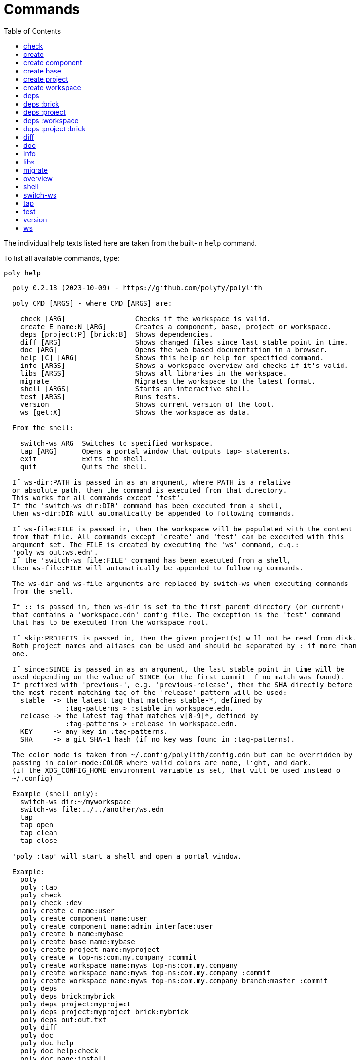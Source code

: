 = Commands
:toc:

// This code is generated (do not update manually).

The individual help texts listed here are taken from the built-in `help` command.

To list all available commands, type:

[source,shell]
----
poly help
----

[source,text]
----
  poly 0.2.18 (2023-10-09) - https://github.com/polyfy/polylith

  poly CMD [ARGS] - where CMD [ARGS] are:

    check [ARG]                 Checks if the workspace is valid.
    create E name:N [ARG]       Creates a component, base, project or workspace.
    deps [project:P] [brick:B]  Shows dependencies.
    diff [ARG]                  Shows changed files since last stable point in time.
    doc [ARG]                   Opens the web based documentation in a browser.
    help [C] [ARG]              Shows this help or help for specified command.
    info [ARGS]                 Shows a workspace overview and checks if it's valid.
    libs [ARGS]                 Shows all libraries in the workspace.
    migrate                     Migrates the workspace to the latest format.
    shell [ARGS]                Starts an interactive shell.
    test [ARGS]                 Runs tests.
    version                     Shows current version of the tool.
    ws [get:X]                  Shows the workspace as data.

  From the shell:

    switch-ws ARG  Switches to specified workspace.
    tap [ARG]      Opens a portal window that outputs tap> statements.
    exit           Exits the shell.
    quit           Quits the shell.

  If ws-dir:PATH is passed in as an argument, where PATH is a relative
  or absolute path, then the command is executed from that directory.
  This works for all commands except 'test'.
  If the 'switch-ws dir:DIR' command has been executed from a shell,
  then ws-dir:DIR will automatically be appended to following commands.

  If ws-file:FILE is passed in, then the workspace will be populated with the content
  from that file. All commands except 'create' and 'test' can be executed with this
  argument set. The FILE is created by executing the 'ws' command, e.g.:
  'poly ws out:ws.edn'.
  If the 'switch-ws file:FILE' command has been executed from a shell,
  then ws-file:FILE will automatically be appended to following commands.

  The ws-dir and ws-file arguments are replaced by switch-ws when executing commands
  from the shell.

  If :: is passed in, then ws-dir is set to the first parent directory (or current)
  that contains a 'workspace.edn' config file. The exception is the 'test' command
  that has to be executed from the workspace root.

  If skip:PROJECTS is passed in, then the given project(s) will not be read from disk.
  Both project names and aliases can be used and should be separated by : if more than
  one.

  If since:SINCE is passed in as an argument, the last stable point in time will be
  used depending on the value of SINCE (or the first commit if no match was found).
  If prefixed with 'previous-', e.g. 'previous-release', then the SHA directly before
  the most recent matching tag of the 'release' pattern will be used:
    stable  -> the latest tag that matches stable-*, defined by
               :tag-patterns > :stable in workspace.edn.
    release -> the latest tag that matches v[0-9]*, defined by
               :tag-patterns > :release in workspace.edn.
    KEY     -> any key in :tag-patterns.
    SHA     -> a git SHA-1 hash (if no key was found in :tag-patterns).

  The color mode is taken from ~/.config/polylith/config.edn but can be overridden by
  passing in color-mode:COLOR where valid colors are none, light, and dark.
  (if the XDG_CONFIG_HOME environment variable is set, that will be used instead of
  ~/.config)

  Example (shell only):
    switch-ws dir:~/myworkspace
    switch-ws file:../../another/ws.edn
    tap
    tap open
    tap clean
    tap close

  'poly :tap' will start a shell and open a portal window.

  Example:
    poly
    poly :tap
    poly check
    poly check :dev
    poly create c name:user
    poly create component name:user
    poly create component name:admin interface:user
    poly create b name:mybase
    poly create base name:mybase
    poly create project name:myproject
    poly create w top-ns:com.my.company :commit
    poly create workspace name:myws top-ns:com.my.company
    poly create workspace name:myws top-ns:com.my.company :commit
    poly create workspace name:myws top-ns:com.my.company branch:master :commit
    poly deps
    poly deps brick:mybrick
    poly deps project:myproject
    poly deps project:myproject brick:mybrick
    poly deps out:out.txt
    poly diff
    poly doc
    poly doc help
    poly doc help:check
    poly doc page:install
    poly doc ws:settings
    poly doc more:blog-posts
    poly doc more:blog-posts:how-polylith-came-to-life
    poly doc more:high-level
    poly doc more:high-level:who-made-this
    poly doc more:podcasts
    poly doc more:podcasts:polylith-with-joakim-james-and-furkan
    poly doc more:python-tool
    poly doc more:slack
    poly doc more:videos
    poly doc more:videos:polylith-in-a-nutshell
    poly doc more:workspaces:realworld
    poly help
    poly help info
    poly help create
    poly help create component
    poly help create base
    poly help create project
    poly help create workspace
    poly help deps
    poly help deps :project
    poly help deps :brick
    poly help deps :project :brick
    poly help deps :workspace
    poly info
    poly info +
    poly info :loc
    poly info since:65a7918
    poly info since:head
    poly info since:head~1
    poly info since:stable
    poly info since:release
    poly info since:previous-release
    poly info skip:dev
    poly info skip:dev:myproject
    poly info project:myproject
    poly info project:myproject:another-project
    poly info brick:mycomponent
    poly info brick:mycomponent:mybase
    poly info color-mode:none
    poly info :project
    poly info :dev
    poly info :project :dev
    poly info :all
    poly info :all-bricks
    poly info ::
    poly info out:info.txt
    poly info ws-dir:another-ws
    poly info ws-file:ws.edn
    poly libs
    poly libs :compact
    poly libs :outdated
    poly libs out:libs.txt
    poly migrate
    poly shell
    poly shell :tap
    poly shell :all
    poly test
    poly test :project
    poly test :all-bricks
    poly test :all
    poly test project:proj1
    poly test project:proj1:proj2
    poly test brick:mycomponent
    poly test brick:mycomponent:mybase
    poly test :dev
    poly test :project :dev
    poly test :all-bricks :dev
    poly test :all :dev
    poly version
    poly ws
    poly ws get:keys
    poly ws get:count
    poly ws get:configs
    poly ws get:settings
    poly ws get:user-input:args
    poly ws get:user-input:args:0
    poly ws get:settings:keys
    poly ws get:components:keys
    poly ws get:components:count
    poly ws get:components:mycomp:lines-of-code
    poly ws get:settings:vcs:polylith :latest-sha
    poly ws get:settings:vcs:polylith :latest-sha branch:master
    poly ws get:changes:changed-or-affected-projects skip:dev color-mode:none
    poly ws out:ws.edn
----

[#check]
=== check

[source,text]
----
  Validates the workspace.

  poly check [:dev]

  Prints 'OK' and returns 0 if no errors were found.
  If errors or warnings were found, show messages and return the error code,
  or 0 if only warnings. If internal errors, 1 is returned.

  Error 101 - Illegal dependency on namespace.
    Triggered if a :require statement refers to a component namespace
    other than interface. Examples of valid namespaces:
     - com.my.company.mycomponent.interface
     - com.my.company.mycomponent.interface.subns
     - com.my.company.mycomponent.interface.my.subns

  Error 102 - Function or macro is defined twice.
    Triggered if a function or macro is defined twice in the same namespace.

  Error 103 - Missing definitions.
    Triggered if a def, defn or defmacro definition exists in one component's
    interface but is missing in another component that uses the same interface.

  Error 104 - Circular dependencies.
    Triggered if circular dependencies were detected, e.g.:
    Component A depends on B that depends on A (A > B > A), or A > B > C > A.

  Error 105 - Illegal name sharing.
    Triggered if a base has the same name as a component or interface.
    Projects and profiles can be given any name.

  Error 106 - Multiple components that share the same interfaces in a project.
    Triggered if a project contains more than one component that shares the
    same interface.

  Error 107 - Missing components in project.
    Triggered if a component depends on an interface that is not included in the
    project. The solution is to add a component to the project that
    implements the interface.

  Error 108 - Components with an interface that is implemented by more than one
              component are not allowed for the development project.
    The solution is to remove the component from the development project
    and define the deps/paths for each component in separate profiles
    (including test paths).

  Error 109 - Invalid test runner configuration for some projects.
    The value of the optional :create-test-runner key under [:test] or
    [:projects "some-project-name" :test] in workspace.edn must be either
    nil, :default, or a fully qualified symbol referring to a function on
    the poly tool's classpath, which can take a single argument and must return
    an instance of polylith.clj.core.test-runner-contract.interface/TestRunner.

  Error 110 - Invalid config file.
    Triggered if a deps.edn file for a brick or project is invalid.
    It's allowed to omit the deps.edn file entirely, except for development,
    and in that case the brick/project will be ignored.

  Warning 201 - Mismatching argument lists in function or macro.
    Triggered if a function or macro is defined in the interface for a component
    but also defined in the same interface for another component but with a
    different argument list.

  Warning 202 - Missing paths in project.
    Triggered if a path in a project doesn't exist on disk.
    The solution is to add the file or directory, or to remove the path.

  Warning 203 - Path exists in both dev and profile.
    It's discouraged to have the same path in both the development project
    and a profile. The solution is to remove the path from dev or the profile.

  Warning 205 - Non top namespace was found in brick.
    Triggered if a namespace in a brick doesn't start with the top namespaces
    defined in :top-namespace in ./workspace.edn.

  Warning 206 - Unreadable namespace in brick/project.
    Triggered if a namespace can't be parsed or found for a brick or project.
    A way to ignore this warning is to add the :ignore-files key to the brick
    or project in ./workspace.edn. All dashes (-) will be replaced by underscores
    (_). Paths that match exact and paths ending with the specified path(s),
    prepended by a slash, will be ignored, e.g.:
    { ...
      :bricks {"mybrick" {:ignore-files ["myfile.clj"]}}
      :projects {"myproject" {:alias "mp" :ignore-files ["sub-ns/myfile.clj"]}}
      ...}

  Warning 207 - Unnecessary components were found in project.
    Triggered if components were defined in a project that are not used by any of
    its bricks. Development is only checked if :dev is passed in and is only performed
    by the check command (not test and info). To ignore this warning, put the component
    name in the :necessary vector for a project in :projects in ./workspace.edn.
    See an example here: https://github.com/polyfy/polylith/blob/master/workspace.edn
----

[#create]
=== create

[source,text]
----
  Creates a component, base, project or workspace.

  poly create TYPE [ARGS]

    TYPE = c[omponent] -> Creates a component.
           b[ase]      -> Creates a base.
           p[roject]   -> Creates a project.
           w[orkspace] -> Creates a workspace.

    ARGS = Varies depending on TYPE.

  To get help for a specific TYPE, execute 'poly help create TYPE'.

  Example:
    poly create c name:user
    poly create component name:user
    poly create component name:admin interface:user
    poly create base name:mybase
    poly create project name:myproject
    poly create workspace name:myws top-ns:com.my.company
    poly create workspace name:myws top-ns:com.my.company branch:master
----

[#create-component]
=== create component

[source,text]
----
  Creates a component.

  poly create component name:NAME [interface:INTERFACE] [:git-add]

    NAME = The name of the component to create.

    :git-add = If :vcs > :auto-add in workspace.edn is set to false,
               then we can pass in this flag instead, to explicitly add the
               created files to git.

    INTERFACE = The name of the interface (namespace) or NAME if not given.

  Example:
    poly create c name:user
    poly create component name:user
    poly create component name:user :git-add
    poly create component name:admin interface:user
----

[#create-base]
=== create base

[source,text]
----
  Creates a base.

  poly create base name:NAME [:git-add] 

    NAME = The name of the base to create.

    :git-add = If :vcs > :auto-add in workspace.edn is set to false,
               then we can pass in this flag instead, to explicitly add the
               created files to git.

  Example:
    poly create b name:mybase
    poly create base name:mybase
    poly create base name:mybase :git-add
----

[#create-project]
=== create project

[source,text]
----
  Creates a project.

  poly create project name:NAME [:git-add]
    NAME = The name of the project to create.

    :git-add = If :vcs > :auto-add in workspace.edn is set to false,
               then we can pass in this flag instead, to explicitly add the
               created files to git.

  Example:
    poly create p name:myproject
    poly create project name:myproject
    poly create project name:myproject :git-add
----

[#create-workspace]
=== create workspace

[source,text]
----
  Creates a workspace in current directory. If the workspace is created within
  an existing git repo, then that repository will be used. If the workspace is
  created outside a git repo, then you have two alternatives:

  1. Pass in :commit and let the tool initiate the repository and commit the files
     for you, using these commands:
       git init
       git add .
       git commit -m "Workspace created."

  2. Initiate the workspace manually by executing commands similar to the ones above.

  poly create workspace [name:NAME] top-ns:TOP-NAMESPACE [:commit] [branch:BRANCH]

    NAME = The name of the workspace to create, which must be given
           if created outside a git repository. Otherwise it's optional.

    TOP-NAMESPACE = The top namespace name.

    BRANCH = The name of the branch, or main if not given.

  Example:
    poly create w name:myws top-ns:com.my.company :commit
    poly create workspace name:myws top-ns:com.my.company
    poly create workspace name:myws top-ns:com.my.company :commit
    poly create workspace name:myws top-ns:com.my.company branch:master :commit
----

[#deps]
=== deps

[source,text]
----
  Shows dependencies.

  poly deps [project:PROJECT] [brick:BRICK] [out:FILENAME]

    (omitted) = Shows workspace dependencies.

    PROJECT = Shows dependencies for the given project.

    BRICK = Shows dependencies for the given brick.

    FILENAME = The name of the text file to create, containing the
               output from this command.

  To get help for a specific diagram, type: 
    poly help deps ARGS:

      ARGS = :brick           Help for the brick diagram.
             :project         Help for the project diagram.
             :project :brick  Help for the project/brick diagram.
             :workspace       Help for the workspace diagram.

  Example:
    poly deps
    poly deps brick:mybrick
    poly deps project:myproject
    poly deps project:myproject brick:mybrick
    poly deps out:deps.txt
----

[#deps-brick]
=== deps :brick

[source,text]
----
  Shows dependencies for selected brick.

  poly deps brick:BRICK [out:FILENAME]

    BRICK = The name of the brick to show dependencies for.

    FILENAME = The name of the text file to create, containing the
               output from this command.

  used by  <  user  >  uses
  -------              ----
  payer                util

  In this example, user is used by payer and it uses util itself.
  If a brick or interface ends with '(t)' then it indicatest that
  it's only used from the test context.

  Example:
    poly deps brick:mybrick
    poly deps brick:mybrick out:deps.txt
----

[#deps-project]
=== deps :project

[source,text]
----
  Shows dependencies for selected project.

  poly deps project:PROJECT [out:FILENAME]

    PROJECT = The project name or alias to show dependencies for.

    FILENAME = The name of the text file to create, containing the
               output from this command.

         p      
         a  u  u
         y  s  t
         e  e  i
  brick  r  r  l
  --------------
  payer  .  x  t
  user   .  .  x
  util   .  .  .
  cli    x  +  +

  When the project is known, we also know which components are used.

  In this example, payer uses user in the src context, and util only
  in the test context. user uses util, and cli uses payer. The 't'
  means that payer is only used in the test context by user. The +
  signs mark indirect dependencies, while - signs (not present here)
  mark indirect dependencies in the test context. Here the cli base
  depends on user and util, via 'cli > payer > user' and
  'cli > payer > util'. Each usage comes from at least one :require
  statement in the brick.

  Example:
    poly deps project:myproject
    poly deps project:myproject out:deps.txt
----

[#deps-workspace]
=== deps :workspace

[source,text]
----
  Shows dependencies for the workspace.

  poly deps [out:FILENAME]

    FILENAME = The name of the text file to create, containing the
               output from this command.

         p      
         a  u  u
         y  s  t
         e  e  i
  brick  r  r  l
  --------------
  payer  .  x  t
  user   .  .  x
  util   .  .  .
  cli    x  .  .

  In this example, payer uses user from the src context, and util from
  the test context (indicated by 't'). user uses util and cli uses payer.
  Each usage comes from at least one :require statement in the brick.

  Example:
    poly deps
    poly deps out:deps.txt
----

[#deps-project-brick]
=== deps :project :brick

[source,text]
----
  Shows dependencies for selected brick and project.

  poly deps project:PROJECT brick:BRICK [out:FILENAME]

    PROJECT = The project (name or alias) to show dependencies for.

    BRICK = The brick to show dependencies for.

    FILENAME = The name of the text file to create, containing the
               output from this command.

  used by  <  user  >  uses
  -------              ----
  payer                util

  In this example, user is used by payer and it uses util itself.
  If a brick ends with '(t)' then it indicatest that it's only used
  from the test context.

  Example:
    poly deps project:myproject brick:mybrick
    poly deps project:myproject brick:mybrick out:deps.txt
----

[#diff]
=== diff

[source,text]
----
  Shows changed files since the most recent stable point in time.

  poly diff [since:SINCE]

  If since:SINCE is passed in as an argument, the last stable point in time will be
  used depending on the value of SINCE (or the first commit if no match was found).

  If prefixed with 'previous-', e.g. 'previous-release', then the SHA directly before
  the most recent matching tag of the 'release' pattern will be used:
    stable  -> the latest tag that matches stable-*, defined by
               :tag-patterns > :stable in workspace.edn.
    release -> the latest tag that matches v[0-9]*, defined by
               :tag-patterns > :release in workspace.edn.
    KEY     -> any key in :tag-patterns.
    SHA     -> a git SHA-1 hash (if no key was found in :tag-patterns).

  Internally, it executes 'git diff SHA --name-only' where SHA is the SHA-1
  of the first commit in the repository, or the SHA-1 of the most recent tag
  that matches the default pattern 'stable-*' or the passed in since:SINCE.

  Stable points are normally set by the CI server or by individual developers,
  e.g. Lisa, with 'git tag -f stable-lisa'.

  The pattern can be changed in :tag-patterns in workspace.edn.

  The way the latest tag is found is by taking the first line that matches the
  'stable-*' regular expression, or if no match was found, the first commit in
  the repository:
    git log --pretty=format:'%H %d'

  Here is a compact way of listing all the commits including tags:
    git log --pretty=oneline

  Example:
    poly diff
    poly diff since:65a7918
    poly diff since:head
    poly diff since:head~1
    poly diff since:stable
    poly diff since:release
    poly diff since:previous-release
----

[#doc]
=== doc

[source,text]
----
  Opens a help page in a web browser.

  poly doc [ARG]

    ARG = (omitted)    -> Opens the poly tool readme (first page).

          help:COMMAND -> Opens the help for the given poly COMMAND,
                          or the overall help if not given.

          page:PAGE    -> Opens the given PAGE of the poly tool documentation.

          ws:KEY       -> Opens the workspace structure section of the poly tool
                          documentation, and scrolls to the KEY section.

          more:TYPE    -> Opens the given blog-post, podcast, video, et cetera.

  Example:
    poly doc
    poly doc help
    poly doc help:check
    poly doc page:install
    poly doc ws:settings
    poly doc more:blog-posts
    poly doc more:blog-posts:how-polylith-came-to-life
    poly doc more:high-level
    poly doc more:high-level:who-made-this
    poly doc more:podcasts
    poly doc more:podcasts:polylith-with-joakim-james-and-furkan
    poly doc more:python-tool
    poly doc more:slack
    poly doc more:videos
    poly doc more:videos:polylith-in-a-nutshell
    poly doc more:workspaces:realworld
----

[#info]
=== info

[source,text]
----
  Shows workspace information.

  poly info [:loc] [out:FILENAME]

    :loc     = Shows the number of lines of code for each brick and project.

    FILENAME = The name of the text file to create, containing the output from
               this command.

  All the arguments used by the 'test' command can also be used as a way to see
  what tests will be executed.

    stable since: dec73ec | stable-lisa

    projects: 2   interfaces: 3
    bases:    1   components: 4

    active profiles: default

    project       alias  status   dev  admin
    ---------------------------   ----------
    command-line  cl      ---     ---   --
    development   dev     s--     s--   --

    interface  brick    cl    dev  admin
    -----------------   ---   ----------
    payer      payer    s--   st-   --
    user       admin    s--   ---   s-
    user       user *   ---   st-   --
    util       util     s--   st-   --
    -          cli      s--   st-   --

  This example shows a sample workspace. Let's go through each section:

  1. stable since: dec73ec | stable-lisa

     Shows the most recent commit marked as stable, or the last release if 
     since:release or since:previous-release was given, or the first commit
     in the repository if no tag was found, followed by the tag (if found).
     More information can be found in the 'diff' command help.

  2. projects: 2   interfaces: 3
     bases:    1   components: 4

     Shows how many projects, bases, components and interfaces there are
     in the workspace.

  3. active profiles: default

     Shows the names of active profiles. The profile paths are merged into the
     development project. A profiles is an alias in ./deps.edn that starts
     with a +. If no profile is selected, the default profile is automatically
     selected.

     Profiles are activated by passing them in by name (prefixed with '+'), e.g.:
       poly info +admin +onemore

     To deactivate all the profiles, and stop 'default' from being merged into
     the development project, type:
       poly info +

  4. project       alias  status   dev  admin
     ---------------------------   ----------
     command-line  cl      ---     ---   --
     development   dev     s--     s--   --

    This table lists all projects. The 'project' column shows the name
    of the projects, which are the directory names under the 'projects',
    directory except for 'development' that stores its code under the
    'development' directory. If any file within the project directory has
    changed, then it will be marked with a *. If that's not the case, but
    any of the included bricks are changed, then it will be marked with a +.

    The 'deps.edn' config files are stored under each project, except for
    the development project that stores it at the workspace root.

    Aliases are configured in :projects in ./workspace.edn.

    The 'status' column has three flags with different meaning:
      s--  The project has a 'src' directory, e.g.
           'projects/command-line/src'.
      -t-  The project has a 'test' directory, e.g.
           'projects/command-line/test'.
      --x  The project tests (its own) are marked for execution.

    To show the 'resources' directory, also pass in :r or :resources, e.g.
    'poly info :resources':
      s---  The project has a 'src' directory, e.g.
            'projects/command-line/src'.
      -r--  The project has a 'resources' directory, e.g.
            'projects/command-line/resources'.
      --t-  The project has a 'test' directory, e.g.
            'projects/command-line/test'
      ---x  The project tests (its own) are marked for execution.

    The dev column has three flags with different meaning:
      s--  The project's 'src' directory, e.g.
           'development/src' is added to './deps.edn'
      -t-  The project's 'test' directory, e.g.
           'development/test' is added to './deps.edn'
      --x  The project tests are marked for execution from development.

    The last admin column, is a profile:
      s-  The profile contains a path to the 'src' directory, e.g.
          'projects/command-line/src'.
      -t  The profile contains a path to the 'test' directory, e.g.
          'projects/command-line/test'.

    If also passing in :r or :resources, e.g. 'poly info :resources':
      s--  The profile contains a path to the 'src' directory, e.g.
           'projects/command-line/src'.
      -r-  The profile contains a path to the 'resources' directory, e.g.
           'projects/command-line/resources'.
      --t  The profile contains a path to the 'test' directory, e.g.
           'projects/command-line/test'.

  5. interface  brick    cl    dev  admin
     -----------------   ---   ----------
     payer      payer    s--   st-   --
     user       admin    s--   ---   st
     user       user *   ---   st-   --
     util       util     s--   st-   --
     -          cli      s--   st-   --

    This table lists all bricks and in which projects and profiles they are
    added to.

    The 'interface' column shows what interface the component has. The name
    is the first namespace after the top namespace, e.g.:
    com.my.company.user.interface

    The 'brick' column shows the name of the brick, in green if a component or
    blue if a base. Each component lives in a directory under the 'components'
    directory and each base lives under the 'bases' directory. If any file for
    a brick has changed since the last stable point in time, it will be marked
    with an asterisk, * (user in this example).

    The changed files can be listed by executing 'poly diff'.

    The next cl column is the command-line project that lives under the
    'projects' directory. Each line in this column says whether a brick is
    included in the project or not.
    The flags mean:
      s--  The project contains a path to the 'src' directory, e.g.
           'components/user/src' (or is indirectly added by a :local/root).
      -t-  The project contains a path to the 'test' directory, e.g.
           'components/user/test' (or is indirectly added by a :local/root).
      --x  The brick is marked to be executed from this project.

    If :r or :resources is also passed in:
      s---  The project contains a path to the 'src' directory, e.g. 
            'components/user/src' (or is indirectly added by a :local/root).
      -r--  The project contains a path to the 'resources' directory, e.g.
            'components/user/resources' (or is indirectly added by a :local/root).
      --t-  The project contains a path to the 'test' directory, e.g.
            'components/user/test' (or is indirectly added by a :local/root).
      ---x  The brick is marked to be executed from this project.

    The next group of columns, dev admin, is the development project with
    its profiles. If passing in a plus with 'poly info +' then it will also show
    the default profile. The flags for the dev project works the same
    as for cl.

    The flags for the admin profile means:
      s-  The profile contains a path to the 'src' directory, e.g.
          'components/user/src'.
      -t  The profile contains a path to the 'test' directory, e.g.
          'components/user/test'

  It's not enough that a path has been added to a project to show an 'x',
  the file or directory must also exist.

  If any warnings or errors were found in the workspace, they will be listed at
  the end, see the 'check' command help, for a complete list of validations.

  Example:
    poly info
    poly info :loc
    poly info since:release
    poly info since:previous-release
    poly info project:myproject
    poly info project:myproject:another-project
    poly info brick:mycomponent
    poly info brick:mycomponent:mybase
    poly info color-mode:none
    poly info :project
    poly info :dev
    poly info :project :dev
    poly info :all
    poly info :all-bricks
    poly info out:info.txt
    poly info ws-dir:another-ws
    poly info ws-file:ws.edn
----

[#libs]
=== libs

[source,text]
----
  Shows all libraries that are used in the workspace.

  poly libs [:compact] [:outdated] [out:FILENAME]

    :compact  = Shows the table in a more compact way.

    :outdated = Shows the latest version of each library, or blank if up to date.

    FILENAME  = The name of the text file to create, containing the
                output from this command.
                                                                                 u  u
                                                                                 s  t
                                                                                 e  i
    library                 version    type      KB   cl   dev  default  admin   r  l
    -----------------------------------------------   --   -------------------   ----
    antlr/antlr             2.7.7      maven    434   x     x      -       -     .  x
    clj-time                0.15.2     maven     23   x     x      -       -     x  .
    org.clojure/clojure     1.10.1     maven  3,816   x     x      -       -     .  .
    org.clojure/tools.deps  0.16.1264  maven     46   x     x      -       -     .  .

  In this example we have four libraries used by the cl and dev projects.
  If any of the libraries are added to the default or admin profiles, they will appear
  as an x in these columns. Remember that src and test sources live together in a
  profile, which is fine because they are only used from the development project.

  The x for the cl and dev columns says that the library is part of the src scope.
  If a library is only used from the test scope, then it's marked with a 't'.
  A library used in the test scope, can either be specified directly by the project
  itself via :aliases > :test > :extra-deps or indirectly via included bricks in
  :deps > :local/root which will be picked up and used by the 'test' command.

  The x in the user column, tells that clj-time is used by that component
  by having it specified in its 'deps.edn' file as a src dependency.
  If a dependency is only used from the test scope, then it will turn up as a t.

  Libraries can also be selected per project and it's therefore possible to have
  different versions of the same library in different projects (if needed).
  Use the :override-deps key in the project's 'deps.edn' file to explicitly set
  a version for one or several libraries in a project.

  The 'type' column says in what way the dependency is included, e.g.:
   - maven: clj-time/clj-time {:mvn/version "0.15.2"}
   - local: clj-time {:local/root "/local-libs/clj-time-0.15.2.jar"}
   - git:   clj-time/clj-time {:git/url "https://github.com/clj-time/clj-time.git"
                               :sha     "d9ed4e46c6b42271af69daa1d07a6da2df455fab"}

  The KB column shows the size in kilobytes, which is the size of the jar
  file for Maven and Local dependencies, and the size of all files in the
  ~/.gitlibs/libs/YOUR-LIBRARY directory for Git dependencies.

  Example:
    poly libs
    poly libs :compact
    poly libs :outdated
    poly libs out:libs.txt
    poly doc page:libraries
----

[#migrate]
=== migrate

[source,text]
----
  Migrates a workspace to the latest version.

  poly migrate

  If the workspace hasn't been migrated already, then this command will create a new
  ./workspace.edn file + a deps.edn file per brick. All project deps.edn files will be
  updated. The libraries in each project's deps.edn file will be sorted, so it can be
  an idea to manually change that order and put bricks first followed by the
  libraries.

  The migration tool will use the :ns-to-lib key to figure out what libraries are
  used in each brick. After the migration, it's recommended to go through all the
  bricks and make sure that all libraries it uses are also specified in each brick's
  deps.edn file.

  Continue by updating each project's deps.edn file and remove libraries that are
  already indirectly included by bricks (via :local/root).
  The paths in ./deps.edn is left untouched and the reason is that the :local/root
  syntax is not supported by all IDE's.

  Starting from version 0.2.0-alpha10, the tool supports specifying dependencies per
  brick in its own deps.edn files. Workspace specific config is stored in
  ./workspace.edn instead of the :polylith key in ./deps which was the case prior to
  this version.
----

[#overview]
=== overview

[source,text]
----
  Shows the output from the info, deps, and libs commands, side by side.
  This command is mainly used to generate an image for our documentation
  and is only available from the polyx tool.

  We can duplicate the :poly alias in ./deps.edn and rename it to :polyx and
  change :deps/root to "projects/polyx" to get access to the :polyx command.

  poly overview [:no-changes] [out:FILENAME]

    (omitted)  = Shows the output.

    :no-changes = Shows the output as if there were no changes in the workspace.

    FILENAME = Creates a text or image file based on the output.
               If FILENAME ends with .txt, then the file will contain
               the output as text. If FILENAME ends with .bmp, .wbmp, .gif,
               .png, .jpeg, .jpg, .png, .tif, or .tiff, then the file will be
               generated as an image.

  Example:
    clojure -M:polyx overview
    clojure -M:polyx overview out:overview.png
    clojure -M:polyx overview out:overview.jpg :no-changes
----

[#shell]
=== shell

[source,text]
----
  Starts an interactive shell with the name of the selected workspace, e.g.:
    myworkspace$>

  poly [shell] [:all] [:tap]

    :all = The autocomplete will suggest all available arguments,
           including rarely used ones.

    :tap = A Portal window that outputs tap> statements is opened.

  From here we can execute any poly command, e.g.:
    myworkspace$> info

  We can also use the built in autocomplete, e.g.:
    myworkspace$> i

  ...and when pressing the <tab> key, the 'i' is completed to 'info'.

  This works for both commands and arguments, and is context sensitive.
  If we for example type:
    myworkspace$> deps brick:mybrick project:

  ...and press <tab>, it will only suggest projects that include 'mybrick'.

  Arguments that start with a : can be selected by just typing their name,
  e.g. 'l' will select ':loc'. To distinguish between 'project:PROJECT' and
  ':project' we need to type ':p' to select ':project'.

  From the shell we also have access to these commands:
    switch-ws ARG  Switches to selected workspace.
    tap [ARG]      Opens (or closes/cleans) a portal window that outputs tap>
                   statements.
    exit           Exits the shell.
    quit           Quits the shell.

  It's also possible to start a shell and switch to a workspace at the same time,
  e.g.:
    poly shell ws-dir:examples/doc-example
    poly shell ws-file:realworld.edn

  An alternative way of exiting the shell is by pressing <ctrl>+C or <ctrl>+D.

  Example:
    poly shell
    poly shell :all
    poly shell :tap
    poly shell :all :tap
    poly doc page:shell
----

[#switch-ws]
=== switch-ws

[source,text]
----
  Selects which workspace to be used by commands executed from the shell.
  After we have switched workspace, all subsequent commands will append either
  ws-dir:DIR or ws-file:FILE, depending on whether we switch to a directory or a file.

  switch-ws [dir:DIR] [file:FILE]

    DIR = Switches to the given workspace directory.
          The prompt will be prefixed with 'dir:' to show this.

    FILE = Switches to the workspace specified in the selected file,
           created by something like 'poly ws out:ws.edn'.
           The prompt will be prefixed with 'file:' to show this.

  Example:
    switch-ws dir:~/myworkspace
    switch-ws file:../../another/ws.edn
----

[#tap]
=== tap

[source,text]
----
  Opens (or closes/cleans) a portal window (https://github.com/djblue/portal)
  where tap> statements are sent to. This command is used from the shell and
  is mainly used internally when developing the poly tool itself.

  tap [ARG]

    ARG = (omitted)  Opens a portal window.
          open       Opens a portal window.
          close      Closes the portal window
          clear      Clears the portal window

  Example:
    tap
    tap open
    tap clean
    tap close
    doc page:tap
----

[#test]
=== test

[source,text]
----
  Executes brick and/or project tests.

  poly test [ARGS]

  The brick tests are executed from all projects they belong to except for the
  development project (if not :dev is passed in):

  ARGS              Tests to execute
  ----------------  -------------------------------------------------------------
  (omitted)         All brick tests that are directly or indirectly changed.

  :project          All brick tests that are directly or indirectly changed +
                    tests for changed projects.

  :all-bricks       All brick tests.

  :all              All brick tests + all project tests (except development).


  To also execute the brick tests from the development project, pass in :dev:

  ARGS              Tests to execute
  ----------------  -------------------------------------------------------------
  :dev              All brick tests that are directly or indirectly changed,
                    executed from all projects (development included).

  :project :dev     All brick tests that are directly or indirectly changed,
                    executed from all projects (development included) +
                    tests for changed projects (development included).

  :all-bricks :dev  All brick tests, executed from all projects
                    (development included).

  :all :dev         All brick tests, executed from all projects
                    (development included) + all project tests
                    (development included).

  Projects can also be explicitly selected with e.g. project:proj1 or
  project:proj1:proj2.

  We can also specify which bricks to include, by listing them like this:
  brick:mycomponent:another-component:mybase

  Example:
    poly test
    poly test :project
    poly test :all-bricks
    poly test :all
    poly test project:proj1
    poly test project:proj1:proj2
    poly test brick:mycomponent
    poly test brick:mycomponent:mybase
    poly test :dev
    poly test :project :dev
    poly test :all-bricks :dev
    poly test :all :dev
    poly doc page:testing
    poly doc page:test-runners
----

[#version]
=== version

[source,text]
----
  poly version

  Prints out:
    - the tool name ('poly' or 'polyx')
    - the version (major.minor.patch)
    - the revision (SNAPSHOT if a shapshot release, otherwise empty)
    - snapshot sequence number (if a snapshot release)
    - the date (year-month-day)

  Example of a final release:
    poly 0.2.18 (2023-09-27)

  Example of a snapshot release:
    poly 0.2.18-SNAPSHOT #1 (2023-09-15)

  The poly tool does not only version control releases but also the public API,
  the workspace structure, and the test runner API, which we can read more about
  by executing:
    poly doc ws:version
----

[#ws]
=== ws

[source,text]
----
  Prints or writes the workspace as data.

  poly ws [get:ARG] [out:FILE] [branch:BRANCH] [:latest-sha]

    ARG = keys  -> Lists the keys for the data structure:
                   - If it's a hash map, it returns all its keys.
                   - If it's a list and its elements are hash maps,
                     it returns a vector with all the :name keys.

          count -> Counts the number of elements.

          KEY   -> If applied to a hash map, it returns the value of the KEY.
                   If applied to a list of hash maps, it returns the hash map with
                   a matching :name. Projects are also matched against :alias
                   e.g. 'dev' instead of 'development'.

          INDEX -> A list element can be looked up by INDEX.

          Several ARG keys can be given, separated by colon.
          Every new key goes one level deeper into the workspace data structure.

    FILE = Writes the output to the specified FILE. Will have the same effect
           as setting color-mode:none and piping the output to a file.

    BRANCH = Can be used together with :latest-sh to set the branch to use
             if other than 'main'.

    :latest-sha = if passed in, then settings:vcs:polylith:latest-sha will be set,
                  by retreiving the latest sha from the 'main' branch.
  Example:
    poly ws
    poly ws get:keys
    poly ws get:count
    poly ws get:settings
    poly ws get:user-input:args
    poly ws get:user-input:args:0
    poly ws get:settings:keys
    poly ws get:components:keys
    poly ws get:components:count
    poly ws get:components:mycomp:lines-of-code
    poly ws get:settings:vcs:polylith :latest-sha
    poly ws get:settings:vcs:polylith :latest-sha branch:master
    poly ws out:ws.edn
    poly ws color-mode:none > ws.edn
    poly doc ws
    poly doc ws:components
----


